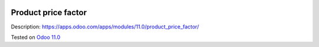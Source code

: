 .. image:: https://itpp.dev/images/infinity-readme.png
   :alt: Tested and maintained by IT Projects Labs
   :target: https://itpp.dev

Product price factor
====================

Description: https://apps.odoo.com/apps/modules/11.0/product_price_factor/

Tested on `Odoo 11.0 <https://github.com/odoo/odoo/commit/51a9f30e1971155b6315c6bd888d56048191bddd>`_
